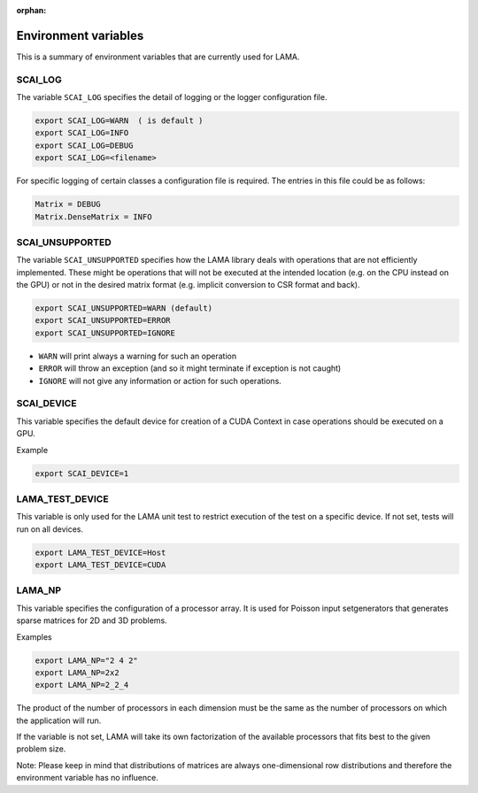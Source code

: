 :orphan:

Environment variables
---------------------

This is a summary of environment variables that are currently used for LAMA.

SCAI_LOG
^^^^^^^^

The variable ``SCAI_LOG`` specifies the detail of logging or the logger configuration file.

.. code-block:: bash

    export SCAI_LOG=WARN  ( is default )
    export SCAI_LOG=INFO
    export SCAI_LOG=DEBUG
    export SCAI_LOG=<filename>

For specific logging of certain classes a configuration file is required. The entries in this file could be
as follows:

.. code-block:: bash

    Matrix = DEBUG
    Matrix.DenseMatrix = INFO

SCAI_UNSUPPORTED
^^^^^^^^^^^^^^^^

The variable ``SCAI_UNSUPPORTED`` specifies how the LAMA library deals with operations
that are not efficiently implemented. These might be operations 
that will not be executed at the intended location (e.g. on the CPU instead on the GPU) 
or not in the desired matrix format (e.g. implicit conversion to CSR format and back).

.. code-block:: bash

    export SCAI_UNSUPPORTED=WARN (default)
    export SCAI_UNSUPPORTED=ERROR
    export SCAI_UNSUPPORTED=IGNORE

* ``WARN`` will print always a warning for such an operation
* ``ERROR`` will throw an exception (and so it might terminate if exception is not caught)
* ``IGNORE`` will not give any information or action for such operations.

SCAI_DEVICE
^^^^^^^^^^^

This variable specifies the default device for creation of a CUDA Context in case operations should be
executed on a GPU.

Example

.. code-block:: bash

    export SCAI_DEVICE=1

LAMA_TEST_DEVICE
^^^^^^^^^^^^^^^^

This variable is only used for the LAMA unit test to restrict execution of the test on a 
specific device. If not set, tests will run on all devices.

.. code-block:: bash

    export LAMA_TEST_DEVICE=Host
    export LAMA_TEST_DEVICE=CUDA

LAMA_NP
^^^^^^^

This variable specifies the configuration of a processor array. It is used for Poisson input setgenerators
that generates sparse matrices for 2D and 3D problems. 

Examples

.. code-block:: bash

    export LAMA_NP="2 4 2"
    export LAMA_NP=2x2
    export LAMA_NP=2_2_4

The product of the number of processors in each dimension must be the same as the number of processors
on which the application will run.

If the variable is not set, LAMA will take its own factorization of the available processors that fits
best to the given problem size.

Note: Please keep in mind that distributions of matrices are always one-dimensional row distributions and
therefore the environment variable has no influence.
